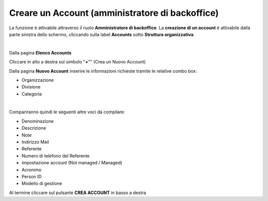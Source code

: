 
**Creare un Account (amministratore di backoffice)**
####################################################

La funzione è attivabile attraverso il ruolo **Amministratore di backoffice**. La **creazione di un account** è attivabile dalla parte
sinistra dello schermo, cliccando sulla label **Accounts** sotto **Struttura organizzativa**.

.. image:: img/07.0_menuAccountsSX.png

|

Dalla pagina **Elenco Accounts**

.. image:: img/07.0_ElencoAccountsDX.png

Cliccare in alto a destra sul simbolo "**+**"" (Crea un Nuovo Account) 

.. image:: img/03_piu.png

Dalla pagina **Nuovo Account** inserire le informazioni richieste tramite le relative combo box:

- Organizzazione
- Divisione
- Categoria

.. image:: img/07.0_NuovoAccountDX.png

|

Compariranno quindi le seguenti altre voci da compilare:

- Denominazione
- Descrizione
- Note
- Indirizzo Mail
- Referente
- Numero di telefono del Referente
- impostazione account (Not managed / Managed)
- Acronimo
- Person ID
- Modello di gestione

.. image:: img/07.0_datiDX.png

Al termine cliccare sul pulsante **CREA ACCOUNT** in basso a destra
